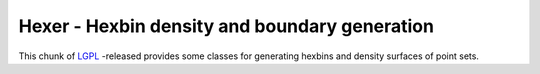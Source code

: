 .. _home:

******************************************************************************
Hexer - Hexbin density and boundary generation
******************************************************************************

This chunk of `LGPL`_ -released provides some classes for generating hexbins 
and density surfaces of point sets.

.. _`LGPL`: http://www.gnu.org/licenses/lgpl-2.1.html